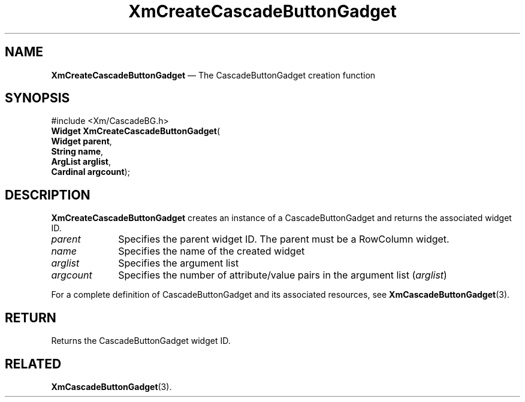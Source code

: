 '\" t
...\" CreCaB.sgm /main/8 1996/09/08 20:32:30 rws $
.de P!
.fl
\!!1 setgray
.fl
\\&.\"
.fl
\!!0 setgray
.fl			\" force out current output buffer
\!!save /psv exch def currentpoint translate 0 0 moveto
\!!/showpage{}def
.fl			\" prolog
.sy sed -e 's/^/!/' \\$1\" bring in postscript file
\!!psv restore
.
.de pF
.ie     \\*(f1 .ds f1 \\n(.f
.el .ie \\*(f2 .ds f2 \\n(.f
.el .ie \\*(f3 .ds f3 \\n(.f
.el .ie \\*(f4 .ds f4 \\n(.f
.el .tm ? font overflow
.ft \\$1
..
.de fP
.ie     !\\*(f4 \{\
.	ft \\*(f4
.	ds f4\"
'	br \}
.el .ie !\\*(f3 \{\
.	ft \\*(f3
.	ds f3\"
'	br \}
.el .ie !\\*(f2 \{\
.	ft \\*(f2
.	ds f2\"
'	br \}
.el .ie !\\*(f1 \{\
.	ft \\*(f1
.	ds f1\"
'	br \}
.el .tm ? font underflow
..
.ds f1\"
.ds f2\"
.ds f3\"
.ds f4\"
.ta 8n 16n 24n 32n 40n 48n 56n 64n 72n 
.TH "XmCreateCascadeButtonGadget" "library call"
.SH "NAME"
\fBXmCreateCascadeButtonGadget\fP \(em The CascadeButtonGadget creation function
.iX "XmCreateCascadeButton\\%Gadget"
.iX "creation functions" "XmCreateCascadeButton\\%Gadget"
.SH "SYNOPSIS"
.PP
.nf
#include <Xm/CascadeBG\&.h>
\fBWidget \fBXmCreateCascadeButtonGadget\fP\fR(
\fBWidget \fBparent\fR\fR,
\fBString \fBname\fR\fR,
\fBArgList \fBarglist\fR\fR,
\fBCardinal \fBargcount\fR\fR);
.fi
.SH "DESCRIPTION"
.PP
\fBXmCreateCascadeButtonGadget\fP creates an instance of a
CascadeButtonGadget and returns the
associated widget ID\&.
.IP "\fIparent\fP" 10
Specifies the parent widget ID\&. The parent must be a RowColumn widget\&.
.IP "\fIname\fP" 10
Specifies the name of the created widget
.IP "\fIarglist\fP" 10
Specifies the argument list
.IP "\fIargcount\fP" 10
Specifies the number of attribute/value pairs in the argument list
(\fIarglist\fP)
.PP
For a complete definition of CascadeButtonGadget and its
associated resources, see \fBXmCascadeButtonGadget\fP(3)\&.
.SH "RETURN"
.PP
Returns the CascadeButtonGadget widget ID\&.
.SH "RELATED"
.PP
\fBXmCascadeButtonGadget\fP(3)\&.
...\" created by instant / docbook-to-man, Sun 22 Dec 1996, 20:19

